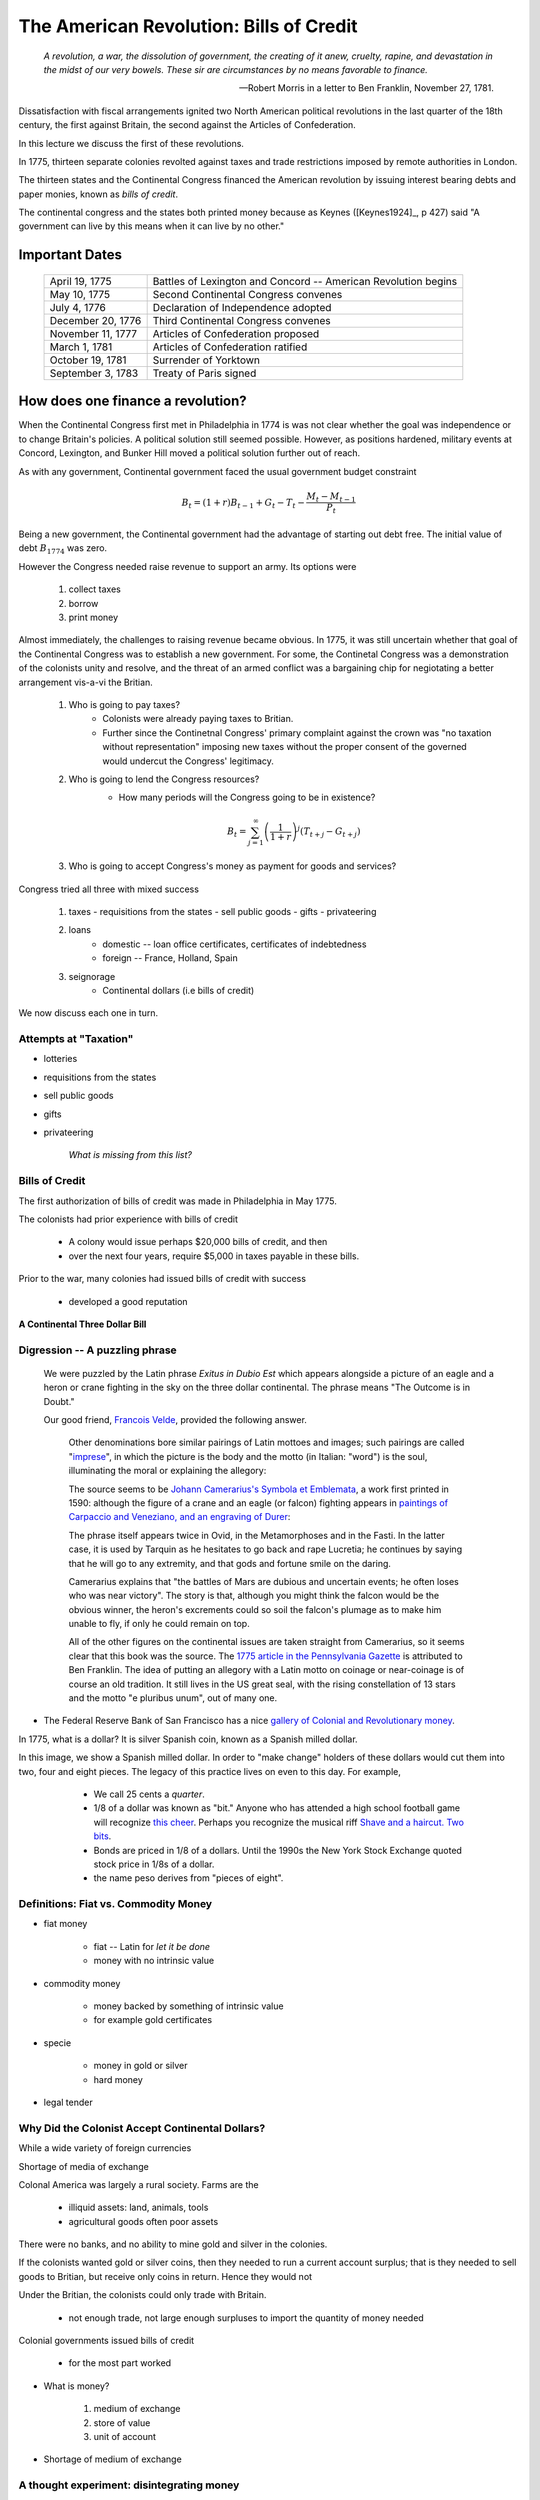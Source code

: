 .. _american_revolution_bills_of_credit:

****************************************
The American Revolution: Bills of Credit
****************************************

.. epigraph:: 

        *A revolution, a war, the dissolution of government, the creating of it anew, cruelty, rapine, 
        and devastation in the midst of our very bowels.  These sir are circumstances by no means 
        favorable to finance.*

        -- Robert Morris in a letter to Ben Franklin, November 27, 1781.

Dissatisfaction with fiscal arrangements ignited two North American political revolutions
in the last quarter of the 18th century, the first against Britain, the second against the 
Articles of Confederation.

In this lecture we discuss the first of these revolutions.

In 1775, thirteen separate colonies revolted against taxes and trade restrictions imposed by remote 
authorities in London.

The thirteen states and the Continental Congress financed the 
American revolution by issuing interest bearing debts and paper monies, known
as  *bills of credit*.

The continental congress and the states both printed money because as Keynes ([Keynes1924]_, p 427) said 
"A government can live by this means when it can live by no other."
 
Important Dates
===============

    +--------------------+----------------------------------------------------------------+
    | April 19, 1775     | Battles of Lexington and Concord -- American Revolution begins |
    +--------------------+----------------------------------------------------------------+
    | May 10, 1775       | Second Continental Congress convenes                           |
    +--------------------+----------------------------------------------------------------+
    | July 4, 1776       | Declaration of Independence adopted                            | 
    +--------------------+----------------------------------------------------------------+
    |December 20, 1776   | Third Continental Congress convenes                            |
    +--------------------+----------------------------------------------------------------+
    | November 11, 1777  | Articles of Confederation proposed                             |
    +--------------------+----------------------------------------------------------------+
    | March 1, 1781      | Articles of Confederation ratified                             |
    +--------------------+----------------------------------------------------------------+
    | October 19, 1781   | Surrender of Yorktown                                          |
    +--------------------+----------------------------------------------------------------+
    | September 3, 1783  | Treaty of Paris signed                                         |
    +--------------------+----------------------------------------------------------------+


How does one finance a revolution?
==================================

When the Continental Congress first met in Philadelphia in 1774 is was not clear whether the 
goal was independence or to change Britain's policies.  A political solution still seemed 
possible.  However, as positions hardened, military events at Concord, Lexington, and Bunker Hill 
moved a political solution further out of reach.

As with any government, Continental government faced the usual government budget constraint

.. math::
     B_{t}  =  (1+r)B_{t-1} + G_t - T_t  - \frac{M_t - M_{t-1}}{P_t}

Being a new government, the Continental government had the advantage of starting out debt free.  
The initial value of debt :math:`B_{1774}` was zero.   

However the Congress needed raise revenue to support an army.  Its options were

    1. collect taxes

    2. borrow

    3. print money

Almost immediately, the challenges to raising revenue became obvious. In 1775, it was still
uncertain whether that goal of the Continental Congress was to establish a new government.  
For some, the Continetal Congress was a demonstration of the colonists unity and resolve, and
the threat of an armed conflict was a bargaining chip for negiotating a better arrangement vis-a-vi
the Britian.

    1. Who is going to pay taxes?
           - Colonists were already paying taxes to Britian.  
           - Further since the Continetnal Congress' primary complaint against the crown was "no taxation without
             representation"  imposing new taxes without the proper consent of the governed would undercut 
             the Congress' legitimacy. 

    2. Who is going to lend the Congress resources?
          - How many periods will the Congress going to be in existence?

          .. math::
               B_{t}  =   \sum_{j=1}^{\infty} \left(\frac{1}{1+r}\right)^{j}(T_{t+j} -G_{t+j})

    3. Who is going to accept Congress's money as payment for goods and services?

Congress tried all three with mixed success

     1.  taxes
         - requisitions from the states
         - sell public goods
         - gifts
         - privateering

     2. loans
         - domestic -- loan office certificates, certificates of indebtedness
         - foreign -- France, Holland, Spain

     3. seignorage
         - Continental dollars (i.e bills of credit)

We now discuss each one in turn.

Attempts at "Taxation"
----------------------

* lotteries

* requisitions from the states

* sell public goods

* gifts

* privateering

    *What is missing from this list?*

Bills of Credit
---------------

The first authorization of bills of credit was made in Philadelphia in May 1775.

The colonists had prior experience with bills of credit

   - A colony would issue perhaps \$20,000 bills of credit, and then

   - over the next four years, require \$5,000 in taxes payable in these bills.

Prior to the war, many colonies had issued bills of credit with success

   - developed a good reputation

.. figure:: _static/images/Continental.jpg
    :scale: 70%
    :align: center

    **A Continental Three Dollar Bill**

Digression --  A puzzling phrase  
--------------------------------

       We were puzzled by the Latin phrase *Exitus in Dubio Est* which appears 
       alongside a picture of an eagle and a heron or crane fighting in the sky
       on the three dollar continental. The phrase means "The Outcome is in Doubt."

       Our good friend, `Francois Velde`_, provided the following answer.

           Other denominations bore similar pairings of Latin mottoes
           and images; such pairings are called "`imprese`_", in which the picture is the body and the motto
           (in Italian: "word") is the soul, illuminating the moral or explaining the allegory:

           The source seems to be `Johann Camerarius's Symbola et Emblemata`_, a work first printed in 1590:
           although the figure of a crane and an eagle (or falcon) fighting appears in `paintings of Carpaccio and
           Veneziano, and an engraving of Durer`_:

           .. _imprese: http://www.heraldica.org/topics/imprese.htm

           .. _Johann Camerarius's Symbola et Emblemata: http://books.google.com/books?id=1PlDAAAAcAAJ&pg=RA1-PA64

           .. _paintings of Carpaccio and Veneziano, and an engraving of Durer: http://books.google.com/books?id=FOZVPjSTznwC&pg=PA62

           .. _Francois Velde: http://www.chicagofed.org/webpages/people/velde_francois.cfm

           The phrase itself appears twice in Ovid, in the Metamorphoses and in the Fasti.  In the latter case, it
           is used by Tarquin as he hesitates to go back and rape Lucretia; he continues by saying that he will
           go to any extremity, and that gods and fortune smile on the daring.

           Camerarius explains that "the battles of Mars are dubious and uncertain events; he often loses who
           was near victory".  The story is that, although you might think the falcon would be the obvious winner,
           the heron's excrements could so soil the falcon's plumage as to make him unable to fly, if only he could
           remain on top.

           All of the other figures on the continental issues are taken straight from Camerarius, so it seems clear that
           this book was the source.  The `1775 article in the Pennsylvania Gazette`_ is attributed to Ben Franklin.
           The idea of putting an allegory with a Latin motto on coinage or near-coinage is of course an old tradition.
           It still lives in the US great seal, with the rising constellation of 13 stars and the motto "e pluribus unum",
           out of many one.

           .. _1775 article in the Pennsylvania Gazette: http://www.historycarper.com/1775/09/20/account-of-the-devices-on-the-continental-bills-of-credit/


* The Federal Reserve Bank of San Francisco has a nice `gallery of Colonial and Revolutionary money`_. 

.. _gallery of Colonial and Revolutionary money: http://www.frbsf.org/currency/independence/show.html

In 1775, what is a dollar?   It is silver Spanish coin, known as a Spanish milled dollar.

.. image:: _static/images/spanish_milled_dollar.jpg
    :scale: 140%
    :align: center

In this image, we show a Spanish milled dollar. In order to "make change" holders of these dollars 
would cut them
into two, four and eight pieces.  The legacy of this practice lives on even to this day.  For example,

   * We call 25 cents a *quarter*.
   
   * 1/8 of a dollar was known as "bit."  Anyone who has attended a high school football game 
     will recognize `this cheer`_.
     Perhaps you recognize the musical riff `Shave and a haircut. Two bits`_.

   * Bonds are priced in 1/8 of a dollars. Until the 1990s the New York Stock Exchange 
     quoted stock price in 1/8s of a dollar.    

   * the name peso derives from "pieces of eight".
           
 .. _this cheer: http://www.youtube.com/watch?v=xVZhdsUelN0
            
.. _Shave and a haircut. Two bits: http://en.wikipedia.org/wiki/Shave_and_a_Haircut
      
 
Definitions: Fiat vs. Commodity Money
-------------------------------------

* fiat money

    - fiat -- Latin for *let it be done*

    - money with no intrinsic value

* commodity money

    - money backed by something of intrinsic value

    - for example gold certificates

* specie

    - money in gold or silver

    - hard money

* legal tender


Why Did the Colonist Accept Continental Dollars? 
-------------------------------------------------

While a wide variety of foreign currencies 

Shortage of media of exchange

Colonal America was largely a rural society.  Farms are the 

        * illiquid assets: land, animals, tools

        * agricultural goods often poor assets

There were no banks, and no ability to mine gold and silver in the colonies.

If the colonists wanted gold or silver coins, then they needed to run a current account surplus; that is
they needed to sell goods to Britian, but receive only coins in return.  Hence they would not    

Under the Britian, the colonists could only trade with Britain.

    - not enough trade, not large enough surpluses to import the quantity of money needed

Colonial governments issued bills of credit

    - for the most part worked


* What is money?

   1. medium of exchange

   2. store of value

   3. unit of account

* Shortage of medium of exchange

A thought experiment: disintegrating money
-------------------------------------------

Suppose on December 31 of this year, a type of paper money will magicaly 
disinitograte instanteously losing all value.  If this is known for certain by all, 
will anyone want hold this money on December 31? Of course not. No one will 
want to be the chump who is holding the money the moment it becomes worthless.

Step back one day.  Will anyone want to hold this money on December 30? The answer is no again.  

Step back two days.  Will anyone want to hold this money on December 29?

We could keep going, and it becomes clear that do will want to hold this money even 

But suppose we change the example to allow the government to accept this money for tax payments 
on December 30.  Now would someone be willing to hold the money on December 30?  Yes.

We could extend the example further by having the government require that taxes be paid in this money.  If
the taxes to be paid are sufficently large and the supply of this disinitegrating money sufficently 
small, this money could become quite valuable.

The point of this though experiment is to 

.. math::

       \frac{M_{t}}{P_{t}} = \sum_{j=0}^{\infty} (1+\pi)^{j} \left( T_{t+j} - G_{t+j} \right).

Thus fiat money can have value, if the goverment must credible commit to running sufficient large 
future surpluses to buy back or 

In words, this equation implies that people hold money with the expectation that sometime in the future 
the government will run surpluses, and with these surpluses the government will "buy back" or equivalently 
accept for tax payments the paper money it previously issued.  If people expect the government to run large 
surpluses in the near future and buy back its fiat money at face value, fiat money will trade at (or near) 
its face value.  Alternatively, if people expect the government to never run surpluses, the value of the 
currency will fall and money could become worthless.  Consequently, we can use :math:`M/P` as a measure of 
citizen real-time expectations of the right hand side of equation X.

Continental government requested that the states accept bills of credit for payment of taxes.

   - each colony given a quota

   - these bills of credit would then be returned to the Continental government to be burned.

   - riding on the good reputations of the colonies

To further encourage demand for Continental Dollars, the Contenental government tried both moral and 
legal persuasion.

The `Committee on the bills of credit within the Continental Congress`_ had harsh words for those who did not 
accept these bills

      *That if any person shall hereafter be so 
      lost to all virtue and regard for his country to refuse ..., 
      such person shall be deemed an enemy of his country*

.. _Committee on the bills of credit within the Continental Congress: http://books.google.com/books?id=b8EPAAAAQAAJ&pg=PA101#v=onepage&q&f=false

Congress also recommended to states that the state legislatures pass laws making these bills of 
credit *legal tender*.

Several states did

In August 1775 Rhode Island, [#]

New Hampshire, New Jersey ...

The Supply of Continental Dollars
---------------------------------

* The first of eleven emissions occurred on June 22, 1775.

* The bills were apportioned across the colonies on the basis of population.

* By November 1779 the total outstanding was \$199,990,000.

   - Gross emission were \$241,550,000, but some were redeemed or exchanged.

* Colonies had trouble fulfilling their quotas

   - revolution wrecks an economy

   - tax collection still rudimentary

.. figure:: _static/figures/cont_dollar_out_1781.png
    :scale: 60%
    :align: center

    **Continental Dollar: Quantity Outstanding**

* Too Many Pieces of Paper chasing too few goods

* Recall the quantity theory of money

.. math::
    \mbox{Money $\times$ Velocity} & = & \mbox{Price  $\times$  Output}  \\
    M  \times  V                  & = &  P \times Y   

* If :math:`Y` and :math:`V` are constant, then :math:`P` moves with :math:`M`.

* Value of Continental dollar fell.

   - blame profiteers, monopolists ...

* Continental dollars were used to pay state taxes during in 1780s

   - Congress accepted 40 Continental dollars in place of 1 Spanish dollar in remittances.

* The face value of the Continental dollars outstanding in 1789: \$80,527,630.

.. figure:: _static/figures/cont_dollar_quant_value.png
    :scale: 60%
    :align: center

    **Continental Dollar: Quantity Outstanding and 1/Price Level**

.. figure:: _static/figures/cont_dollar_two_scale.png
    :scale: 60%
    :align: center

    **Face and Specie Value of the Continental Dollar**

Money serves three purposes:  

    1. as a medium of exchange; 
    2. as a store of value; and 
    3. as an unit of account.  
    
We can think of the quantity theory of money

.. math::
     \frac{M}{P} = k Y  
     
as capturing the demand for money as a medium of exchange (i.e. it facilitates carrying out transactions).  
The higher your income :math:`Y`, the more transactions you carry out, the more real balances you will 
need to hold.

We can think of the expression you just derived as capturing the demand for money as a store of value. 
We needed to assume that money delivers a positive rate of return or else no one would hold it. Clearly 
people hold fiat money despite the fact that it generally delivers a negative rate of return because it 
is valuable as a medium of exchange.  We could derive a more sophisticated theory of money demand which 
embeds both of these motives so that people would demand money despite its negative rate of return; but 
for this problem set, these two expressions serve our purpose.



